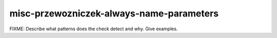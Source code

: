 .. title:: clang-tidy - misc-przewozniczek-always-name-parameters

misc-przewozniczek-always-name-parameters
=========================================

FIXME: Describe what patterns does the check detect and why. Give examples.
